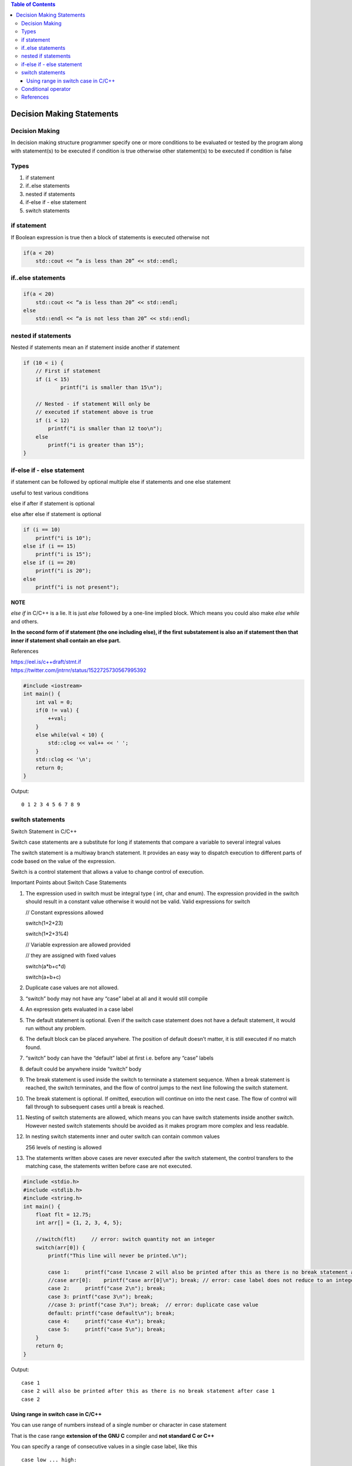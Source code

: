 
.. contents:: Table of Contents

Decision Making Statements
==========================

Decision Making
---------------

In decision making structure programmer specify one or more conditions to be evaluated or tested by the program along with statement(s) to be executed if condition is true otherwise other statement(s) to be executed if condition is false

Types
-----

#. if statement
#. if..else statements
#. nested if statements
#. if-else if - else statement
#. switch statements


if statement
------------

If Boolean expression is true then a block of statements is executed otherwise not

.. image:: ./.resources/04_if.png

.. code:: cpp

    if(a < 20)
        std::cout << “a is less than 20” << std::endl;

if..else statements
-------------------

.. image:: ./.resources/04_if_else.png

.. code:: cpp

    if(a < 20) 
        std::cout << “a is less than 20” << std::endl;
    else
        std::endl << “a is not less than 20” << std::endl;

nested if statements
--------------------

Nested if statements mean an if statement inside another if statement

.. image:: ./.resources/04_nested_if.png

.. code:: cpp

    if (10 < i) { 
        // First if statement 
        if (i < 15) 
                printf("i is smaller than 15\n"); 

        // Nested - if statement Will only be 
        // executed if statement above is true 
        if (i < 12) 
            printf("i is smaller than 12 too\n"); 
        else
            printf("i is greater than 15"); 
    }   

if-else if - else statement
---------------------------

if statement can be followed by optional multiple else if statements and one else statement

useful to test various conditions

else if after if statement is optional

else after else if statement is optional

.. image:: ./.resources/04_if_elseif_else.png

.. code:: cpp

    if (i == 10) 
        printf("i is 10"); 
    else if (i == 15) 
        printf("i is 15"); 
    else if (i == 20) 
        printf("i is 20"); 
    else
        printf("i is not present");

**NOTE**

`else if` in C/C++ is a lie. It is just `else` followed by a one-line implied block. Which means you could also make `else while` and others.

**In the second form of if statement (the one including else), if the first substatement is also an if statement then that inner if statement shall contain an else part.**

References

| https://eel.is/c++draft/stmt.if
| https://twitter.com/jntrnr/status/1522725730567995392

.. code:: cpp

    #include <iostream>
    int main() {
        int val = 0;
        if(0 != val) {
            ++val;
        }
        else while(val < 10) {
            std::clog << val++ << ' ';
        }
        std::clog << '\n';
        return 0;
    }

Output::

    0 1 2 3 4 5 6 7 8 9

switch statements
-----------------

Switch Statement in C/C++

Switch case statements are a substitute for long if statements that compare a variable to several integral values

The switch statement is a multiway branch statement. It provides an easy way to dispatch execution to different parts of code based on the value of the expression.

Switch is a control statement that allows a value to change control of execution.

Important Points about Switch Case Statements

#. The expression used in switch must be integral type ( int, char and enum). The expression provided in the switch should result in a constant value otherwise it would not be valid.
   Valid expressions for switch

   // Constant expressions allowed

   switch(1+2+23)

   switch(1*2+3%4)

   // Variable expression are allowed provided

   // they are assigned with fixed values

   switch(a*b+c*d)

   switch(a+b+c)

#. Duplicate case values are not allowed.
#. “switch” body may not have any “case” label at all and it would still compile
#. An expression gets evaluated in a case label
#. The default statement is optional. Even if the switch case statement does not have a default statement, it would run without any problem.
#. The default block can be placed anywhere. The position of default doesn’t matter, it is still executed if no match found.
#. “switch” body can have the “default” label at first i.e. before any “case” labels
#. default could be anywhere inside “switch” body
#. The break statement is used inside the switch to terminate a statement sequence. When a break statement is reached, the switch terminates, and the flow of control jumps to the next line following the switch statement.
#. The break statement is optional. If omitted, execution will continue on into the next case. The flow of control will fall through to subsequent cases until a break is reached.
#. Nesting of switch statements are allowed, which means you can have switch statements inside another switch. However nested switch statements should be avoided as it makes program more complex and less readable.
#. In nesting switch statements inner and outer switch can contain common values

   256 levels of nesting is allowed
#. The statements written above cases are never executed after the switch statement, the control transfers to the matching case, the statements written before case are not executed.

.. code:: cpp

    #include <stdio.h>
    #include <stdlib.h>
    #include <string.h>
    int main() {
        float flt = 12.75;
        int arr[] = {1, 2, 3, 4, 5};
        
        //switch(flt)     // error: switch quantity not an integer
        switch(arr[0]) {
            printf("This line will never be printed.\n");
            
            case 1:	printf("case 1\ncase 2 will also be printed after this as there is no break statement after case 1\n");
            //case arr[0]:    printf("case arr[0]\n"); break; // error: case label does not reduce to an integer constant
            case 2:	printf("case 2\n"); break;
            case 3: printf("case 3\n"); break;
            //case 3: printf("case 3\n"); break;  // error: duplicate case value
            default: printf("case default\n"); break;
            case 4:	printf("case 4\n"); break;
            case 5:	printf("case 5\n"); break;
        }
        return 0;
    }

Output::

    case 1
    case 2 will also be printed after this as there is no break statement after case 1
    case 2

Using range in switch case in C/C++
^^^^^^^^^^^^^^^^^^^^^^^^^^^^^^^^^^^

You can use range of numbers instead of a single number or character in case statement

That is the case range **extension of the GNU C** compiler and **not standard C or C++**

You can specify a range of consecutive values in a single case label, like this

::

    case low ... high:

It can be used for ranges of ASCII character codes like this:

::

    case 'A' ... 'Z':

You need to Write spaces around the ellipses … . For example, write this:

::

    // Correct  	-   case 1 ... 5:
    // Wrong 	-   case 1...5:

**Error conditions**

- low > high : The compiler gives with an error message.
- Overlapping case values : If the value of a case label is within a case range that has already been used in the switch statement, the compiler gives an error message.

Conditional operator
--------------------

Can be used to replace if … else statements

exp1?exp2:exp3

for detail check in `operators <03_Operators.rst#conditional-operator>`_ chapter

References
-----------

| https://www.geeksforgeeks.org/decision-making-c-c-else-nested-else/
| https://www.geeksforgeeks.org/range-based-loop-c/
| https://www.geeksforgeeks.org/loops-in-c-and-cpp/
| Selection statements https://en.cppreference.com/w/cpp/language/statements
| Chapter 7 | Control Flow and Error Handling	https://www.learncpp.com/


